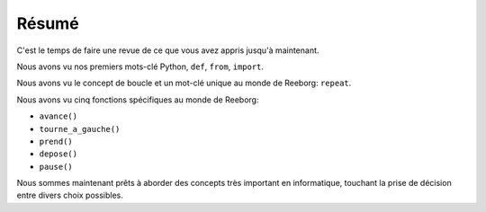Résumé
======

C'est le temps de faire une revue de ce que vous avez appris jusqu'à
maintenant.

Nous avons vu nos premiers mots-clé Python, ``def``, ``from``, ``import``.

Nous avons vu le concept de boucle et un mot-clé unique
au monde de Reeborg: ``repeat``.

Nous avons vu cinq fonctions spécifiques au monde de
Reeborg:

-  ``avance()``
-  ``tourne_a_gauche()``
-  ``prend()``
-  ``depose()``
-  ``pause()``

Nous sommes maintenant prêts à aborder des concepts très important
en informatique, touchant la prise de décision entre divers choix possibles.
